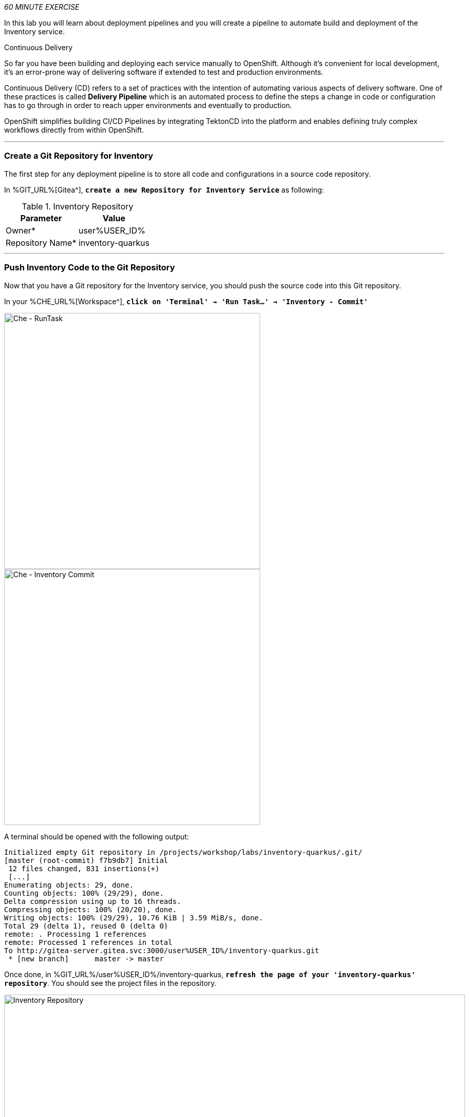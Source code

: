:markup-in-source: verbatim,attributes,quotes
:CHE_URL: %CHE_URL%
:GIT_URL: %GIT_URL%
:GITOPS_URL: %GITOPS_URL%
:USER_ID: %USER_ID%
:OPENSHIFT_PASSWORD: %OPENSHIFT_PASSWORD%
:OPENSHIFT_CONSOLE_URL: %OPENSHIFT_CONSOLE_URL%/topology/ns/cn-project{USER_ID}

_60 MINUTE EXERCISE_

In this lab you will learn about deployment pipelines and you will create a pipeline to 
automate build and deployment of the Inventory service.

[sidebar]
.Continuous Delivery
--
So far you have been building and deploying each service manually to OpenShift. Although 
it's convenient for local development, it's an error-prone way of delivering software if 
extended to test and production environments.

Continuous Delivery (CD) refers to a set of practices with the intention of automating 
various aspects of delivery software. One of these practices is called **Delivery Pipeline** 
which is an automated process to define the steps a change in code or configuration has 
to go through in order to reach upper environments and eventually to production. 

OpenShift simplifies building CI/CD Pipelines by integrating TektonCD into
the platform and enables defining truly complex workflows directly from within OpenShift.
--

'''

=== Create a Git Repository for Inventory

The first step for any deployment pipeline is to store all code and configurations in 
a source code repository.

In {GIT_URL}[Gitea^], `*create a new Repository for Inventory Service*` as following:

.Inventory Repository
[%header,cols=2*]
|===
|Parameter 
|Value

|Owner*
|user{USER_ID}

|Repository Name*
|inventory-quarkus

|===

'''

=== Push Inventory Code to the Git Repository

Now that you have a Git repository for the Inventory service, you should push the 
source code into this Git repository.

In your {CHE_URL}[Workspace^], `*click on 'Terminal' -> 'Run Task...' ->  'Inventory - Commit'*`

image::images/che-runtask.png[Che - RunTask, 500]

image::images/che-inventory-commit.png[Che - Inventory Commit, 500]

A terminal should be opened with the following output:

[source,shell,subs="{markup-in-source}"]
----
Initialized empty Git repository in /projects/workshop/labs/inventory-quarkus/.git/
[master (root-commit) f7b9db7] Initial
 12 files changed, 831 insertions(+)
 [...]
Enumerating objects: 29, done.
Counting objects: 100% (29/29), done.
Delta compression using up to 16 threads.
Compressing objects: 100% (20/20), done.
Writing objects: 100% (29/29), 10.76 KiB | 3.59 MiB/s, done.
Total 29 (delta 1), reused 0 (delta 0)
remote: . Processing 1 references
remote: Processed 1 references in total
To http://gitea-server.gitea.svc:3000/user{USER_ID}/inventory-quarkus.git
 * [new branch]      master -> master
----

Once done, in {GIT_URL}/user{USER_ID}/inventory-quarkus, `*refresh the page of your 'inventory-quarkus' repository*`. You should 
see the project files in the repository.

image::images/cd-gitea-inventory-repo.png[Inventory Repository,900]

'''

=== What is OpenShift Pipelines?

[sidebar]
--
image::images/tekton-logo.png[Tekton, 300]

OpenShift Pipelines is a cloud-native, continuous integration and continuous delivery (CI/CD) solution 
for building pipelines based on  https://github.com/tektoncd/pipeline[Tekton Pipelines^] project.

* Standard CI/CD pipeline definition based on Tekton
* Build images with Kubernetes tools such as S2I, Buildah, Buildpacks, Kaniko, etc
* Deploy applications to multiple platforms such as Kubernetes, serverless and VMs
* Easy to extend and integrate with existing tools
* Scale pipelines on-demand
* Portable across any Kubernetes platform
* Designed for microservices and decentralized teams
* Integrated with the OpenShift Developer Console

https://github.com/tektoncd/pipeline[Tekton Pipelines^] provides Kubernetes-style resources for creating serverless 
CI/CD-style pipelines on Kubernetes.

The custom resources needed to define a pipeline are:

* **Task** - a reusable, loosely coupled number of steps that perform a specific task (e.g., building a container image)
* **Pipeline** - the definition of the pipeline and the **Task** that it should perform
* **PipelineResource** - inputs (e.g., git repository) and outputs (e.g., image registry) to and out of a **Pipeline** or **Task**
* **TaskRun** - the result of running an instance of **Task**
* **PipelineRun** - the result of running an instance of **Pipeline**, which includes a number of **TaskRun**

image::images/tekton-architecture.png[Tekton Architecture, 600]

--

'''

=== Create an ImageStream

The container image you are about to create will be stored into the internal image registry of the OpenShift cluster by using
an https://docs.openshift.com/container-platform/4.5/openshift_images/image-streams-manage.html[**ImageStream**^].

It provides an abstraction for referencing container images from within OpenShift Container Platform. The imagestream and its 
tags allow you to see what images are available and ensure that you are using the specific image you need even if the image 
in the repository changes.

In the {OPENSHIFT_CONSOLE_URL}[OpenShift Web Console^], from the **Developer view**,
`*click on 'Search' -> 'Resources' -> 'IS ImageStream' -> 'Create Image Stream'*`.

image::images/openshift-create-imagestream.png[OpenShift - Create ImageStream, 700]

`*Then update the content as following:*`

[source,yaml,subs="{markup-in-source}",role=copy]
----
apiVersion: image.openshift.io/v1
kind: ImageStream
metadata:
  name: inventory-coolstore
  namespace: cn-project{USER_ID}
----

`*Then click on 'create'*`. Your ImageStream for the Inventory Service is now created.

image::images/openshift-inventory-imagestream.png[OpenShift - Inventory ImageStream, 900]

'''

=== Create a Pipeline

A **Pipeline** defines a number of **Task** that should be executed and how they interact 
with each other via *Workspace*.

In the {OPENSHIFT_CONSOLE_URL}[OpenShift Web Console^], from the **Developer view**,
`*click on 'Pipelines' -> 'Create Pipeline'*`.

image::images/openshift-create-pipeline.png[OpenShift - Create Pipeline, 700]

`*Specify 'inventory-pipeline' as Name then click on 'Select task' and select 'git-clone' task.*`

image::images/openshift-add-git-clone-task.png[OpenShift - Add Git Clone Task, 500]

`*Click on the newly created 'git-clone' task and enter the following configuration*`:

.git-clone cluster task
[%header,cols=2*]
|===
|Parameter 
|Value

|Display Name
|git-clone

|url
|http://gitea-server.gitea.svc:3000/user{USER_ID}/inventory-quarkus.git

|revision
|master

|deleteExisting
|true

|===

Once done, let's add other tasks. `*Click on the blue plus icon at the left hand side of the 'git-clone' task*`

image::images/openshift-add-task.png[OpenShift - Add task, 500]

`*Then click on 'Select task' and select 's2i-java-11' task*`

`*Click on the newly created 's2i-java-11' task and enter the following configuration*`:

.s2i-java-11 cluster task
[%header,cols=2*]
|===
|Parameter 
|Value

|Display Name
|s2i-java-11

|PATH_CONTEXT
|.

|TLSVERIFY
|false

|MAVEN_MIRROR_URL
|http://nexus.opentlc-shared.svc:8081/repository/maven-all-public

|Image*
|image-registry.openshift-image-registry.svc:5000/cn-project{USER_ID}/inventory-coolstore

|===

Once done, `*click on 'Create'*`. Your simple Pipeline is now created.

image::images/openshift-simple-pipeline.png[OpenShift - Simple Pipeline, 700]

'''

=== Attach a Shared Workspace to the Pipeline

**Workspaces** allow **Tasks** to declare parts of the filesystem that need to be provided at runtime by TaskRuns. 

A TaskRun can make these parts of the filesystem available in many ways: using a read-only ConfigMap or Secret, an existing PersistentVolumeClaim shared with other Tasks, create a PersistentVolumeClaim from a provided VolumeClaimTemplate, or simply an emptyDir that is discarded when the TaskRun completes.

**Workspaces** are similar to Volumes except that they allow a Task author to defer to users and their TaskRuns when deciding which class of storage to use.

In the {OPENSHIFT_CONSOLE_URL}[OpenShift Web Console^], from the **Developer view**,
`*click on 'Search' -> 'Resources' -> 'PVC PersistentVolumeClaim' -> 'Create Persistent Volume Claim'*`.

image::images/openshift-create-pvc.png[OpenShift - Create PVC, 700]

`*Enter the following configuration*`:

.Inventory PVC
[%header,cols=2*]
|===
|Parameter 
|Value

|Storage Class
|gp2

|Persistent Volume Claim Name *
|inventory-pipeline-pvc

|Access Mode *
|Single User (RWO)

|Size *
|1 GiB

|===

Then, `*Click on 'Create'*`. The Shared Storage for your pipeline is ready.

image::images/openshift-inventory-pvc.png[OpenShift - Inventory PVC, 500]

In the {OPENSHIFT_CONSOLE_URL}[OpenShift Web Console^], from the **Developer view**,
`*click on 'Pipelines' -> 'PL inventory-pipeline' -> 'YAML'*`

image::images/openshift-inventory-pipeline-yaml.png[OpenShift - Inventory Pipeline YAML, 700]

`*Add the three (3) workspace configurations*` as following:

[source,yaml,subs="{markup-in-source}"]
----
apiVersion: tekton.dev/v1beta1
kind: Pipeline
metadata:
  [...]
  name: inventory-pipeline
  namespace: cn-project{USER_ID}
  [...]
spec:
  **workspaces:
    - name: shared-workspace**
  tasks:
    - name: git-clone
      params:
        [...]
      taskRef:
        [...]
      **workspaces:
        - name: output
          workspace: shared-workspace**
    - name: s2i-java-11
      params:
        [...]
      taskRef:
        [...]
      runAfter:
        [...]
      **workspaces:
        - name: source
          workspace: shared-workspace**
----

Finally, `*Click on 'Save'*`. A shared workspace is now configured into your Pipeline.

'''

=== Run the Pipeline

Now that your pipeline is created and configured, let's run it.

In the {OPENSHIFT_CONSOLE_URL}[OpenShift Web Console^], from the **Developer view**,
`*click on 'Pipelines' -> 'PL inventory-pipeline' -> 'Actions' -> 'Start'*`

image::images/openshift-start-inventory-pipeline.png[OpenShift Start Inventory Pipeline,900]

`*Enter the following parameters then click on 'Start'*`

.Pipeline Parameters
[%header,cols=3*]
|===
|Name 
|Type
|Value

|shared-workspace
|PVC
|PVC inventory-pipeline-pvc

|===

image::images/openshift-inventory-pipeline-parameters.png[OpenShift Inventory Pipeline Parameters,500]

Congratulations!! You have created and run your first **Pipeline on OpenShift**!!

image::images/openshift-inventory-pipeline-run.png[OpenShift Inventory Pipeline Run,700]

'''

=== Create a custom Task

You have learnt and understood how to create a simple **Pipeline**.
Now, let's `*create a task to deploy the OpenShift Configuration from Argo CD*` and add it the existing pipeline.

A **Task** consists of a collection of steps that are executed sequentially. 

Each **Task** is executed in a separate container within the same pod. 
They can also have inputs and outputs in order to interact with other tasks in the pipeline.


In the {OPENSHIFT_CONSOLE_URL}[OpenShift Web Console^], from the **Developer view**,
`*click on 'Search' -> 'Task' -> 'T Task' -> 'Create Task'*`.

`*Then update the content as following:*`

[source,yaml,subs="{markup-in-source}",role=copy]
----
apiVersion: tekton.dev/v1beta1
kind: Task
metadata:
  name: argocd-task-sync-and-wait
  namespace: cn-project{USER_ID}
  labels:
    app.kubernetes.io/version: "0.1"
  annotations:
    tekton.dev/pipelines.minVersion: "0.12.1"
    tekton.dev/tags: deploy
    tekton.dev/displayName: "argocd"
spec:
  description: >-
    This task syncs (deploys) an Argo CD application and waits for it to be healthy.
    To do so, it requires the address of the Argo CD server and some form of
    authentication either a username/password or an authentication token.
  params:
    - name: application-name
      description: name of the application to sync
  stepTemplate:
    envFrom:
      - configMapRef:
          name: argocd-env-configmap  # used for server address
      - secretRef:
          name: argocd-env-secret  # used for authentication (username/password or auth token)
  steps:
    - name: login
      image: argoproj/argocd:v1.7.6
      script: |
        if [ -z $ARGOCD_AUTH_TOKEN ]; then
          yes | argocd login $ARGOCD_SERVER --username=$ARGOCD_USERNAME --password=$ARGOCD_PASSWORD --plaintext;
        fi
    - name: sync
      image: argoproj/argocd:v1.7.6
      script: |
        argocd app sync cn-project{USER_ID} --label app.kubernetes.io/instance=$(params.application-name)
    - name: wait
      image: argoproj/argocd:v1.7.6
      script: |
        argocd app wait -l app.kubernetes.io/instance=$(params.application-name) --health
----

`*Then click on 'create'*`. Your Argo CD Task is now created.

image::images/openshift-argocd-task.png[OpenShift - ArgoCD Task, 500]

Now let's define the Argo CD server endpoint as well as the credentials to access to.

In the {OPENSHIFT_CONSOLE_URL}[OpenShift Web Console^], from the **Developer view**,
`*click on 'Config Maps' then click on the 'Create Config Map' button*`.

image::images/openshift-create-configmap.png[Che - OpenShift Create Config Map, 900]

Then `*replace the content*` with the following input:

[source,yaml,subs="{markup-in-source}",role=copy]
----
apiVersion: v1
kind: ConfigMap
metadata:
  name: argocd-env-configmap
  namespace: cn-project{USER_ID}
data:
  ARGOCD_SERVER: argocd-server.argocd.svc
----

`*Click on the 'Create button. Then click on 'Secret' then click on the 'Create Secret' button*`.

image::images/openshift-create-keyvalue-secret.png[Che - OpenShift Create Secret, 900]

`*Enter the following configuration*`:

.ArgoCD Task Secret
[%header,cols=2*]
|===
|Parameter 
|Value

|Secret Name * 
|argocd-env-secret

|Key1/Value1
|ARGOCD_USERNAME/user{USER_ID}

|Key2/Value2
|ARGOCD_PASSWORD/{OPENSHIFT_PASSWORD}

|===

`*Click on the 'Create button*` 

'''

=== Expand your Pipeline

Now let's expand your Inventory Pipeline to cover the Continuous Deployment.

In the {OPENSHIFT_CONSOLE_URL}[OpenShift Web Console^], from the **Developer view**,
`*click on 'Pipelines' -> 'PL inventory-pipeline' -> 'Actions' -> 'Edit'*`

First, let's create a Input Git resource needed for the openshift-client task.

`*Scroll down, click on 'Add Resources' and enter the following parameters*`

image::images/openshift-add-tekton-resources.png[OpenShift Pipeline,500]

.Input Resources
[%header,cols=2*]
|===
|Parameter 
|Value

|Name 
|app-git

|Resource Type 
|git

|===

`*Complete your pipeline with the two following tasks and their configurations*`

image::images/openshift-full-inventory-pipeline.png[OpenShift Pipeline,900]

.ArgoCD Task Configuration
[%header,cols=3*]
|===
|Section
|Parameter 
|Value

|Parameters
|application-name * 
|inventory

|===

.OpenShift Client Task Configuration
[%header,cols=3*]
|===
|Section
|Parameter 
|Value

|Parameters
|SCRIPT 
|oc $@

|Parameters
|ARGS1
|rollout

|Parameters
|ARGS2
|latest

|Parameters
|ARGS3
|inventory-coolstore

|Input Resources
|source *
|app-git

|===

'''

=== Run the Full Pipeline

In the {OPENSHIFT_CONSOLE_URL}[OpenShift Web Console^], from the **Developer view**,
`*click on 'Pipelines' -> 'PL inventory-pipeline' -> 'Actions' -> 'Start' and enter the following parameters*`

.Pipeline Git Resources
[%header,cols=2*]
|===
|Name 
|Value

|app-git *
|Create Pipeline Resource

|URL *
|http://gitea-server.gitea.svc:3000/user{USER_ID}/inventory-quarkus.git

|Revision
|_leave it empty_

|===


.Pipeline Workspaces
[%header,cols=3*]
|===
|Name 
|Type
|Value

|shared-workspace
|PVC
|PVC inventory-pipeline-pvc

|===

`*Finally click on 'Start'*`

Congratulations!! You have deployed your first application using OpenShift Pipeline!!

image::images/openshift-run-full-inventory-pipeline.png[OpenShift Pipeline,900]

Once finished,from the **Topology view**, `*select the 'cn-project{USER_ID}'*`.

image::images/openshift-tekton-inventory-deployed.png[OpenShift - Inventory Deployed by Tekton, 700]

Now, you can see that the **Inventory Service has been deployed by OpenShift Pipeline** and it is up and running.

In the {GITOPS_URL}[Argo CD^], `*Select the 'Application menu' then click on the 'cn-project{USER_ID}' application*`:

image::images/argocd-outofsync-application.png[Argo CD - Out Of Sync Application, 500]

Argo CD has synchronized all the Inventory OpenShift manifests stored into your {GIT_URL}/user{USER_ID}/gitops-cn-project['gitops-cn-project' Git Repository^] 
with your 'cn-project{USER_ID}' project on OpenShift.

image::images/argocd-synced-inventory.png[Argo CD - Synced Inventory, 900]

Your Argo CD application is still 'OutofSync' because the other OpenShift Manifests (Catalog, Gateway and Web) are not synchronized yet.
This is the next step.

'''

=== Deploy the whole application with Tekton

Previously, for the **Inventory Service**, you have learned how to create, configure and run an OpenShift pipeline.
Now, `*let's deploy the rest of the application*`.

For doing so, `*click on 'Terminal' -> 'Run Task...' ->  'Pipeline - Deploy Coolstore'*`

image::images/che-runtask.png[Che - RunTask, 500]

image::images/che-pipeline-deploy-coolstore.png[Che - Pipeline Deploy Coolstore, 500]

Once executed, in the {OPENSHIFT_CONSOLE_URL}[OpenShift Web Console^], from the **Developer view**,
`*click on 'Pipelines' -> 'PL - coolstore-java-pipeline' -> 'Pipeline Runs'*`

image::images/openshift-coolstore-java-pipeline-run.png[OpenShift Pipeline Runs, 700]

You should see 2 pipelines running for the 2 Java services (Catalog and Gateway).

`*Click on 'Pipelines' -> 'PL - coolstore-nodejs-pipeline' -> 'Pipeline Runs'*`

image::images/openshift-coolstore-nodejs-pipeline-run.png[OpenShift Pipeline Runs, 700]

You should see 1 pipeline running for the Web services.

`*Click on 'Topology'*` from the **Developer view** of the {OPENSHIFT_CONSOLE_URL}[OpenShift Web Console^]
and validate that the CoolStore application is deployed, up and running in the **cn-project{USER_ID}** project.

image::images/openshift-tekton-coolstore-deployed.png[OpenShift - Coolstore Deployed by Tekton, 700]

Finally, in the {GITOPS_URL}[Argo CD^], `*Select the 'Application menu' then click on the 'cn-project{USER_ID}' application*`:

image::images/argocd-sync-application.png[Argo CD - Sync Application, 500]

Argo CD has synchronized all the OpenShift manifests stored into your {GIT_URL}/user{USER_ID}/gitops-cn-project['gitops-cn-project' Git Repository^] 
with your 'cn-project{USER_ID}' project on OpenShift.

image::images/argocd-synced-coolstore.png[Argo CD - Synced Coolstore, 900]

Your Argo CD application is now 'Synced'.

'''

Well done! You are ready for the next lab.